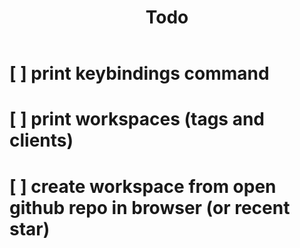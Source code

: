 #+TITLE: Todo

* [ ] print keybindings command
* [ ] print workspaces (tags and clients)
* [ ] create workspace from open github repo in browser (or recent star)
